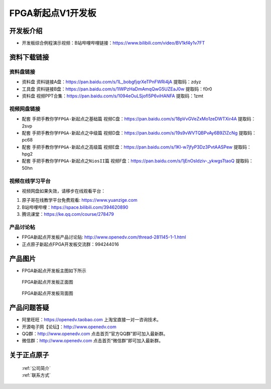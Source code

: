 FPGA新起点V1开发板
==========================

开发板介绍
----------
- ``开发板综合例程演示视频``：B站哔哩哔哩链接：https://www.bilibili.com/video/BV1kf4y1v7FT

资料下载链接
------------

资料盘链接
^^^^^^^^^^^

- ``资料盘`` 资料链接A盘：https://pan.baidu.com/s/1L_bobgfjqrXeTPnFWRi4jA 提取码：zdyz
 
- ``工具盘`` 资料链接B盘：https://pan.baidu.com/s/1lWPzHaDmAmqQwG5UZEaJ0w   提取码：f0r0   

- ``资料盘`` 视频PPT合集：https://pan.baidu.com/s/1094eOuLSjofI5P6viHANFA  提取码：1zmt

视频网盘链接
^^^^^^^^^^^

-  配套 ``手把手教你学FPGA-新起点之基础篇`` 视频C盘：https://pan.baidu.com/s/18pVvGVeZxMo1zeDWTXir4A  提取码：2svp

-  配套 ``手把手教你学FPGA-新起点之中级篇`` 视频D盘：https://pan.baidu.com/s/19s9vWVTQBPvAy6B9ZIZcNg  提取码：pc68  

-  配套 ``手把手教你学FPGA-新起点之高级篇`` 视频E盘：https://pan.baidu.com/s/1Kl-w7jfyP3Dz3PvtAASPew  提取码：hpg2 
   
-  配套 ``手把手教你学FPGA-新起点之NiosII篇`` 视频F盘：https://pan.baidu.com/s/1jEnOsIdziv-_ykwgsTtaoQ  提取码：50hn  
      

视频在线学习平台
^^^^^^^^^^^^^^^^^

- 视频网盘如果失效，请移步在线观看平台：

1. 原子哥在线教学平台免费观看: https://www.yuanzige.com
#. B站哔哩哔哩：https://space.bilibili.com/394620890
#. 腾讯课堂：https://ke.qq.com/course/278479


产品讨论帖
^^^^^^^^^^^^^^^^^

- FPGA新起点开发板产品讨论贴: http://www.openedv.com/thread-281145-1-1.html

- 正点原子新起点FPGA开发板交流群：994244016

产品图片
--------

- FPGA新起点开发板主图如下所示

.. _pic_major_DSC_0472:

.. figure:: media/DSC_0472.png


   
 FPGA新起点开发板正面图

.. _pic_major_DSC_0477:

.. figure:: media/DSC_0477.png


   
 FPGA新起点开发板背面图




产品问题答疑
------------

- 阿里旺旺：https://openedv.taobao.com 上淘宝直接一对一咨询技术。  
- 开源电子网【论坛】：http://www.openedv.com 
- QQ群：http://www.openedv.com   点击首页“官方QQ群”即可加入最新群。 
- 微信群：http://www.openedv.com 点击首页“微信群”即可加入最新群。
  


关于正点原子  
-----------------

 | :ref:`公司简介` 
 | :ref:`联系方式`



